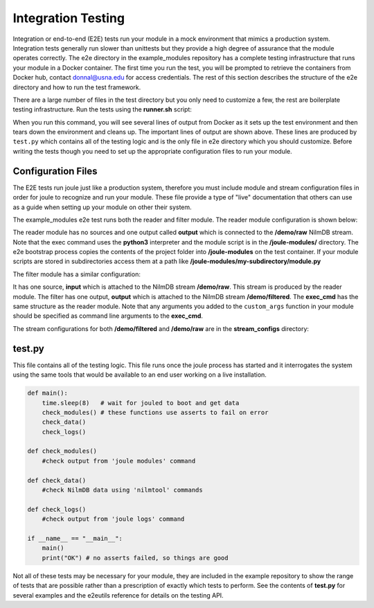 
Integration Testing
-------------------

Integration or end-to-end (E2E) tests run your module in a mock environment that
mimics a production system.  Integration tests generally run slower than
unittests but they provide a high degree of assurance that the module
operates correctly. The e2e directory in the example_modules
repository has a complete testing infrastructure that runs your module
in a Docker container. The first time you run the test, you will
be prompted to retrieve the containers from Docker hub,
contact donnal@usna.edu for access credentials. The rest of this section
describes the structure of the e2e directory and how to run the test
framework.

.. raw:: html

	<div class="bash header">e2e directory structure</div>
	<div class="code bash">e2e
	\---bootstrap-inner.py
	    docker-compose.yml
	    main.conf
	    runner.sh
	    test.py
	    module_configs
	    \---reader.conf
	        filter.conf
	    stream_configs
	    \---raw.conf
	        filtered.conf
	</div>

There are a large number of files in the test directory but you only need
to customize a few, the rest are boilerplate testing infrastructure. Run
the tests using the **runner.sh** script:

.. raw:: html

	<div class="bash header">Command Line</div>
	<div class="code bash"><b>$> cd example_modules/e2e</b>
	<b>$> ./runner.sh</b>
	<i>#...output from Docker omitted..</i>
	joule   | ---------[running e2e test suite]---------
	joule   | OK
	e2e_joule_1 exited with code 0
	<i>#...output from Docker omitted...</i>
	</div>

When you run this command, you will see several lines of output from Docker as it sets up the test
environment and then tears down the environment and cleans up. The important lines of output are
shown above. These lines are produced by ``test.py`` which contains all of the testing
logic and is the only file in e2e directory which you should customize. Before writing the tests
though you need to set up the appropriate configuration files to run your module.

Configuration Files
'''''''''''''''''''

The E2E tests run joule just like a production system, therefore you
must include module and stream configuration files in order for joule
to recognize and run your module. These file provide a type of "live"
documentation that others can use as a guide when setting up your module on other their
system.

The example_modules e2e test runs both the reader and filter module. The
reader module configuration is shown below:

.. raw:: html

  <div class="header ini">
  e2e/module_configs/reader.conf
  </div>
	<div class="code ini"><span>[Main]</span>
  <b>exec_cmd =</b> python3 /joule-modules/reader.py 0.1
  <b>name =</b> Demo Reader

  <span>[Inputs]</span>

  <span>[Outputs]</span>
  <b>output =</b> /demo/raw
  </div>

The reader module has no sources and one output called **output**
which is connected to the **/demo/raw** NilmDB stream. Note that the
exec command uses the **python3** interpreter and the module script is in
the **/joule-modules/** directory. The e2e bootstrap process copies
the contents of the project folder into **/joule-modules** on the
test container. If your module scripts are stored in subdirectories
access them at a path like
**/joule-modules/my-subdirectory/module.py**

The filter module has a similar configuration:

.. raw:: html

	<div class="header ini">
	e2e/module_configs/filter.conf
	</div>
	<div class="code ini"><span>[Main]</span>
	<b>exec_cmd =</b> python3 /joule-modules/filter.py 2
	<b>name =</b> Demo Filter

	<span>[Inputs]</span>
	<b>raw =</b> /demo/raw

	<span>[Outputs]</span>
	<b>filtered =</b> /demo/filtered
	</div>

It has one source, **input** which is attached to the NilmDB stream
**/demo/raw**. This stream is produced by the reader module. The
filter has one output, **output** which is attached to the NilmDB
stream **/demo/filtered**. The **exec_cmd** has the same structure as
the reader module. Note that any arguments you added to the
``custom_args`` function in your module should be specified as command
line arguments to the **exec_cmd**.

The stream configurations for both **/demo/filtered** and **/demo/raw**
are in the **stream_configs** directory:

.. raw:: html

  <div class="header ini">
  e2e/stream_configs/raw.conf
  </div>
  <div class="code ini"><span>[Main]</span>
  <b>name</b> = Raw Data
  <b>path</b> = /demo/raw
  <b>datatype</b> = int32
  <b>keep</b> = 1w

  <span>[Element1]</span>
  <b>name</b> = random
  </div>

.. raw:: html

  <div class="header ini">
  e2e/stream_configs/filtered.conf
  </div>
  <div class="code ini"><span>[Main]</span>
  <b>name</b> = Raw Data
  <b>path</b> = /demo/raw
  <b>datatype</b> = int32
  <b>keep</b> = 1w

  <span>[Element1]</span>
  <b>name</b> = filtered
  </div>



test.py
'''''''

This file contains all of the testing logic. This file runs once the
joule process has started and it interrogates the system using the
same tools that would be available to an end user working on a live
installation.

.. code-block:: python

		def main():
		    time.sleep(8)   # wait for jouled to boot and get data
		    check_modules() # these functions use asserts to fail on error
		    check_data()
		    check_logs()

		def check_modules()
		    #check output from 'joule modules' command

		def check_data()
		    #check NilmDB data using 'nilmtool' commands

		def check_logs()
		    #check output from 'joule logs' command

		if __name__ == "__main__":
		    main()
		    print("OK") # no asserts failed, so things are good

Not all of these tests may be necessary for your module, they are included in the
example repository to show the range of tests that are possible rather than a prescription
of exactly which tests to perform. See the contents of **test.py** for several examples
and the e2eutils reference for details on the testing API.
